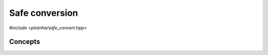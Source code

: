 .. _safe_convert:

Safe conversion
===============

*#include <piranha/safe_convert.hpp>*

.. cpp:function:: template <typename To> bool piranha::safe_convert(To &&x, piranha::SafelyConvertible<To> &&y)

   This function attempts to set *x* to the exact value of *y*, possibly performing a type conversion. If the value of *y*
   can be represented exactly by the type of *x*, then this function will write the value of *y* into *x* and return ``true``. Otherwise,
   ``false`` will be returned and the value of *x* will be unspecified.

   The implementation is delegated to the call operator of the :cpp:class:`piranha::safe_convert_impl` function object.
   The body of this function is equivalent to:

   .. code-block:: c++

      return piranha::safe_convert_impl<Tp, Up>{}(x, y);

   where ``Tp`` and ``Up`` are the types of *x* and *y* after the removal of reference and cv-qualifiers,
   and *x* and *y* are perfectly forwarded to the call operator of :cpp:class:`piranha::safe_convert_impl`.

Concepts
--------

.. cpp:concept:: template <typename From, typename To> piranha::SafelyConvertible

   This concept is satisfied if :cpp:func:`piranha::safe_convert()` can be used to convert
   an instance of type ``From`` to the type ``To``.
